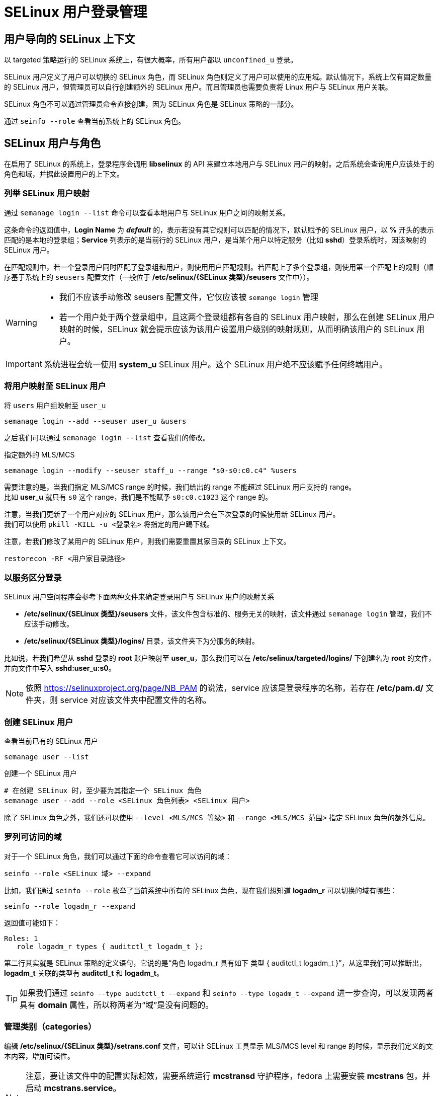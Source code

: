 = SELinux 用户登录管理

== 用户导向的 SELinux 上下文

以 targeted 策略运行的 SELinux 系统上，有很大概率，所有用户都以 `unconfined_u` 登录。

SELinux 用户定义了用户可以切换的 SELinux 角色，而 SELinux 角色则定义了用户可以使用的应用域。默认情况下，系统上仅有固定数量的 SELinux 用户，但管理员可以自行创建额外的 SELinux 用户。而且管理员也需要负责将 Linux 用户与 SELinux 用户关联。

SELinux 角色不可以通过管理员命令直接创建，因为 SELinux 角色是 SELinux 策略的一部分。

通过 `seinfo --role` 查看当前系统上的 SELinux 角色。

== SELinux 用户与角色

在启用了 SELinux 的系统上，登录程序会调用 **libselinux** 的 API 来建立本地用户与 SELinux 用户的映射。之后系统会查询用户应该处于的角色和域，并据此设置用户的上下文。

=== 列举 SELinux 用户映射

通过 `semanage login --list` 命令可以查看本地用户与 SELinux 用户之间的映射关系。

这条命令的返回值中，**Login Name** 为 **__default__** 的，表示若没有其它规则可以匹配的情况下，默认赋予的 SELinux 用户，以 **%** 开头的表示匹配的是本地的登录组；**Service** 列表示的是当前行的 SELinux 用户，是当某个用户以特定服务（比如 **sshd**）登录系统时，因该映射的 SELinux 用户。

在匹配规则中，若一个登录用户同时匹配了登录组和用户，则使用用户匹配规则。若匹配上了多个登录组，则使用第一个匹配上的规则（顺序基于系统上的 `seusers` 配置文件（一般位于 **/etc/selinux/{SELinux 类型}/seusers** 文件中））。

[WARNING]
====
* 我们不应该手动修改 seusers 配置文件，它仅应该被 `semange login` 管理
* 若一个用户处于两个登录组中，且这两个登录组都有各自的 SELinux 用户映射，那么在创建 SELinux 用户映射的时候，SELinux 就会提示应该为该用户设置用户级别的映射规则，从而明确该用户的 SELinux 用户。
====

[IMPORTANT]
====
系统进程会统一使用 **system_u** SELinux 用户。这个 SELinux 用户绝不应该赋予任何终端用户。
====

=== 将用户映射至 SELinux 用户

[source, sh]
.将 `users` 用户组映射至 `user_u`
----
semanage login --add --seuser user_u &users
----

之后我们可以通过 `semanage login --list` 查看我们的修改。

[source, sh]
.指定额外的 MLS/MCS
----
semanage login --modify --seuser staff_u --range "s0-s0:c0.c4" %users
----

需要注意的是，当我们指定 MLS/MCS range 的时候，我们给出的 range 不能超过 SELinux 用户支持的 range。 +
比如 **user_u** 就只有 `s0` 这个 range，我们是不能赋予 `s0:c0.c1023` 这个 range 的。

注意，当我们更新了一个用户对应的 SELinux 用户，那么该用户会在下次登录的时候使用新 SELinux 用户。 +
我们可以使用 `pkill -KILL -u <登录名>` 将指定的用户踢下线。

注意，若我们修改了某用户的 SELinux 用户，则我们需要重置其家目录的 SELinux 上下文。

[source, sh]
----
restorecon -RF <用户家目录路径>
----

=== 以服务区分登录

SELinux 用户空间程序会参考下面两种文件来确定登录用户与 SELinux 用户的映射关系

* **/etc/selinux/{SELinux 类型}/seusers** 文件，该文件包含标准的、服务无关的映射，该文件通过 `semanage login` 管理，我们不应该手动修改。

* **/etc/selinux/{SELinux 类型}/logins/** 目录，该文件夹下为分服务的映射。

比如说，若我们希望从 **sshd** 登录的 **root** 账户映射至 **user_u**，那么我们可以在 **/etc/selinux/targeted/logins/** 下创建名为 **root** 的文件，并向文件中写入 **sshd:user_u:s0**。

[NOTE]
====
依照 link:https://selinuxproject.org/page/NB_PAM[] 的说法，service 应该是登录程序的名称，若存在 **/etc/pam.d/** 文件夹，则 service 对应该文件夹中配置文件的名称。
====

=== 创建 SELinux 用户

[source, sh]
.查看当前已有的 SELinux 用户
----
semanage user --list
----

[source, sh]
.创建一个 SELinux 用户
----
# 在创建 SELinux 时，至少要为其指定一个 SELinux 角色
semanage user --add --role <SELinux 角色列表> <SELinux 用户>
----

除了 SELinux 角色之外，我们还可以使用 `--level <MLS/MCS 等级>` 和 `--range <MLS/MCS 范围>` 指定 SELinux 角色的额外信息。

=== 罗列可访问的域

对于一个 SELinux 角色，我们可以通过下面的命令查看它可以访问的域：

[source, sh]
----
seinfo --role <SELinux 域> --expand
----

比如，我们通过 `seinfo --role` 枚举了当前系统中所有的 SELinux 角色，现在我们想知道 **logadm_r** 可以切换的域有哪些：

[source, sh]
------
seinfo --role logadm_r --expand
------

返回值可能如下：

[source, text]
----
Roles: 1
   role logadm_r types { auditctl_t logadm_t };
----

第二行其实就是 SELinux 策略的定义语句，它说的是“角色 logadm_r 具有如下 类型 { auditctl_t logadm_t }”，从这里我们可以推断出，**logadm_t** 关联的类型有 **auditctl_t** 和 **logadm_t**。

[TIP]
====
如果我们通过 `seinfo --type auditctl_t --expand` 和 `seinfo --type logadm_t --expand` 进一步查询，可以发现两者具有 **domain** 属性，所以称两者为“域”是没有问题的。
====

=== 管理类别（categories）

编辑 **/etc/selinux/{SELinux 类型}/setrans.conf** 文件，可以让 SELinux 工具显示 MLS/MCS level 和 range 的时候，显示我们定义的文本内容，增加可读性。

[NOTE]
====
注意，要让该文件中的配置实际起效，需要系统运行 **mcstransd** 守护程序，fedora 上需要安装 **mcstrans** 包，并启动 **mcstrans.service**。

不过，如果我们要阅读配置文件，配置文件中记录的依旧是数值形式的 category，从这方面来说，可能开启解析反而导致对应的困难。
====

可以用 `chcat` 修改用户或文件的 category，或者使用 `chcon` 修改文件的 catagory

== 处理 SELinux 角色

=== 定义可用的 SELinux 上下文

对于成功认证的用户，SELinux 会基于用户登录时所使用的服务的上下文，并结合“默认上下文”来为用户分配上下文。

文件 **/etc/selinux/{SELinux 类型}/contexts/default_contexts** 中记录了“默认上下文”的内容。这个文件的每行是一条单独的记录；行首的第一个上下文表示的是登录服务的上下文，其后跟随的是可能可以赋予用户的 SELinux 上下文的**有序列表**；实际赋予的上下文，需要结合用户允许的 SELinux 角色，赋予有序列表中第一个匹配上的上下文。

现在假设一个具有 **staff_r** 角色的用户，从 **sshd** 登录，查询 **default_contexts** 文件的 **system_r:sshd_t:s0** 行可知，从 **sshd** 登录的用户，可以匹配四种上下文，且其中包含 **staff_r**，于是匹配的上下文为 `staff_r:staff_t:s0`。

**default_contexts** 能给出基础的上下分赋予匹配，但其控制精细度并不够。类似 **seusers** 文件与 **logins** 文件夹，对于 context，SELinux 也提供了 **/etc/selinux/{SELinux 类型}/contexts/users** 文件夹，让管理员可以更细致地控制用户登录时赋予的上下文。

[NOTE]
====
若存在 **/etc/selinux/{SELinux 类型}/contexts/users** 文件夹，则 **/etc/selinux/{SELinux 类型}/contexts/default_contexts** 为 fallback。
====

就我们上面提及的 **staff_r** 从 **sshd** 登录的情形，这里我们做一个额外假设，那就是 Linux 用户是被映射到 **staff_u** 上的。此时，我们的推断的步骤为：

.手工推断 Linux 用户从 sshd 登录所具有的上下文
====
. 通过 `semanage login -l` 查询 Linux 用户与 SELinux 用户对应的关系，这里我们假定为 **staff_u**
. 通过 `seinfo --user staff_u --expand` 查询 **staff_u** 可以切换的 SELinux 角色，发现有 **staff_r**、**sysadm_r**、**system_r**、**unconfined_r** 四种。
. 通过 `ps -C sshd -Z` 查询到 sshd 运行的上下文为 **system_u:system_r:sshd_t**
. 查看 **users** 文件夹，发现 **staff_u** 有额外定义。查阅该文件，可知 **system_u:system_r:sshd_t** 能切换的上下文有 **staff_r:staff_t:s0** 和 **sysadm_r:sysadm_t:s0** 两种。又由于 **staff_u** 的首选角色为 **staff_r**，因此这里会选择 **staff_r:staff_t:s0** 作为上下文
====

=== 通过 `newrole` 切换角色

[NOTE]
====
Fedora 默认没有 **newrole** 命令，需要通过 **policycoreutils-newrole** 包安装
====

比如我们有一个上下文为 **staff_u:staff_r:staff_t:s0** 的会话，我们可以通过 

[source, sh]
----
newrole -r sysadm_r
----

将上下文__切换到__ **staff_u:sysadm_r:sysadm_t:s0**。

当然我们也可以通过 `newrole -l <range>` __切换__ MLS/MCS range。

[NOTE]
====
说是“切换”，实际上是 `newrole` 新建了一个 shell，新 shell 的上下文是我们给定的上下文。
====

要恢复先前的上下文状态，exit 当前 shell 即可。

=== 通过 `sudo` 管理角色访问

在运行 **sudo** 的时候，是可以给出 SELinux 角色 和/或 SELinux 类型的。

比如，上面的 newrole 将 **staff_r** 切换到 **sysadm_r** 就可以改写为

[source, sh]
----
sudo -u <当前用户> -r sysadm_r <要执行的命令>
----

我们也可以编辑 **/etc/sudoers** 文件，在主配置行添加运行 sudo 时，需要切换的 role 和/或 type。

[source, sudoers]
----
someuser ALL=(ALL) ROLE=some_role_r TYPE=some_type_t ALL
----

**sudo** 相较于 **newrole** 的优势是，它可以同时切换 effective user ID，这样可以方便通过 DAC 的检查。
